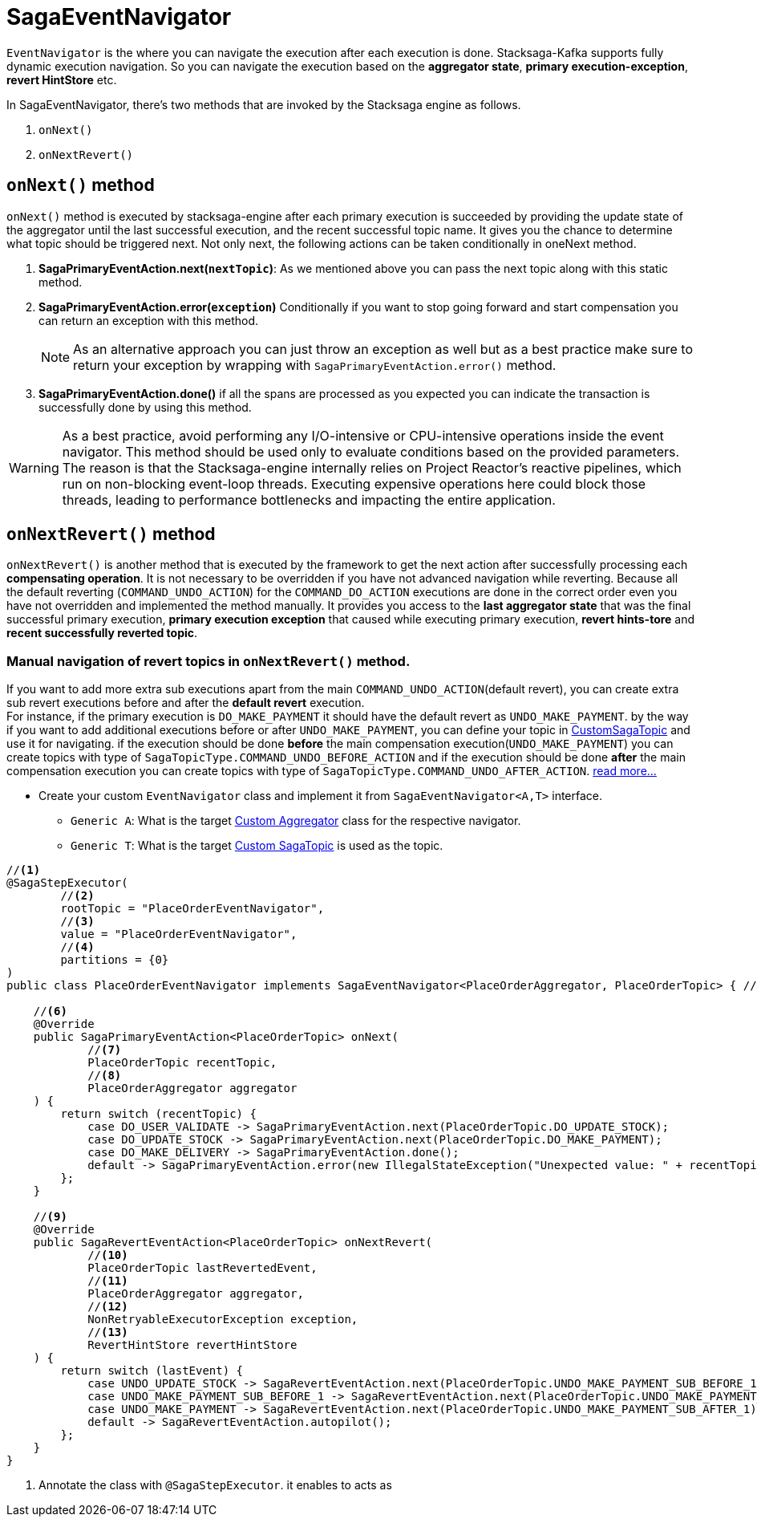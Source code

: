 = SagaEventNavigator

`EventNavigator` is the where you can navigate the execution after each execution is done.
Stacksaga-Kafka supports fully dynamic execution navigation.
So you can navigate the execution based on the *aggregator state*, *primary execution-exception*, *revert HintStore* etc.

In SagaEventNavigator, there's two methods that are invoked by the Stacksaga engine as follows.

. `onNext()`
. `onNextRevert()`


== `onNext()` method

`onNext()` method is executed by stacksaga-engine after each primary execution is succeeded by providing the update state of the aggregator until the last successful execution, and the recent successful topic name.
It gives you the chance to determine what topic should be triggered next.
Not only next, the following actions can be taken conditionally in oneNext method.

. *SagaPrimaryEventAction.next(`nextTopic`)*: As we mentioned above you can pass the next topic along with this static method.
. *SagaPrimaryEventAction.error(`exception`)* Conditionally if you want to stop going forward and start compensation you can return an exception with this method.
+
NOTE: As an alternative approach you can just throw an exception as well but as a best practice make sure to return your exception by wrapping with `SagaPrimaryEventAction.error()` method.
. *SagaPrimaryEventAction.done()* if all the spans are processed as you expected you can indicate the transaction is successfully done by using this method.

WARNING: As a best practice, avoid performing any I/O-intensive or CPU-intensive operations inside the event navigator.
This method should be used only to evaluate conditions based on the provided parameters. +
The reason is that the Stacksaga-engine internally relies on Project Reactor’s reactive pipelines, which run on non-blocking event-loop threads.
Executing expensive operations here could block those threads, leading to performance bottlenecks and impacting the entire application.

== `onNextRevert()` method

`onNextRevert()` is another method that is executed by the framework to get the next action after successfully processing each *compensating operation*.
It is not necessary to be overridden if you have not advanced navigation while reverting.
Because all the default reverting (`COMMAND_UNDO_ACTION`) for the `COMMAND_DO_ACTION` executions are done in the correct order even you have not overridden and implemented the method manually.
It provides you access to the *last aggregator state* that was the final successful primary execution, *primary execution exception* that caused while executing primary execution, *revert hints-tore* and *recent successfully reverted topic*.

=== Manual navigation of revert topics in `onNextRevert()` method.

If you want to add more extra sub executions apart from the main `COMMAND_UNDO_ACTION`(default revert), you can create extra sub revert executions before and after the *default revert* execution. +
For instance, if the primary execution is `DO_MAKE_PAYMENT` it should have the default revert as `UNDO_MAKE_PAYMENT`. by the way if you want to add additional executions before or after `UNDO_MAKE_PAYMENT`, you can define your topic in xref:stacksaga-kafka/saga-topic/saga-topic.adoc[CustomSagaTopic] and use it for navigating. if the execution should be done *before* the main compensation execution(`UNDO_MAKE_PAYMENT`) you can create topics with type of `SagaTopicType.COMMAND_UNDO_BEFORE_ACTION` and if the execution should be done *after* the main compensation execution you can create topics with type of `SagaTopicType.COMMAND_UNDO_AFTER_ACTION`. xref:stacksaga-kafka/saga-topic/saga-topic.adoc[read more...]

* Create your custom `EventNavigator` class and implement it from `SagaEventNavigator<A,T>` interface.
** `Generic A`: What is the target xref:stacksaga-engines:stacksaga-kafka/aggregator/create-aggregator.adoc[Custom Aggregator] class for the respective navigator.
** `Generic T`: What is the target xref:stacksaga-engines:stacksaga-kafka/saga-topic/saga-topic.adoc[Custom SagaTopic] is used as the topic.

[source,java]
----
//<1>
@SagaStepExecutor(
        //<2>
        rootTopic = "PlaceOrderEventNavigator",
        //<3>
        value = "PlaceOrderEventNavigator",
        //<4>
        partitions = {0}
)
public class PlaceOrderEventNavigator implements SagaEventNavigator<PlaceOrderAggregator, PlaceOrderTopic> { //<5>

    //<6>
    @Override
    public SagaPrimaryEventAction<PlaceOrderTopic> onNext(
            //<7>
            PlaceOrderTopic recentTopic,
            //<8>
            PlaceOrderAggregator aggregator
    ) {
        return switch (recentTopic) {
            case DO_USER_VALIDATE -> SagaPrimaryEventAction.next(PlaceOrderTopic.DO_UPDATE_STOCK);
            case DO_UPDATE_STOCK -> SagaPrimaryEventAction.next(PlaceOrderTopic.DO_MAKE_PAYMENT);
            case DO_MAKE_DELIVERY -> SagaPrimaryEventAction.done();
            default -> SagaPrimaryEventAction.error(new IllegalStateException("Unexpected value: " + recentTopic));
        };
    }

    //<9>
    @Override
    public SagaRevertEventAction<PlaceOrderTopic> onNextRevert(
            //<10>
            PlaceOrderTopic lastRevertedEvent,
            //<11>
            PlaceOrderAggregator aggregator,
            //<12>
            NonRetryableExecutorException exception,
            //<13>
            RevertHintStore revertHintStore
    ) {
        return switch (lastEvent) {
            case UNDO_UPDATE_STOCK -> SagaRevertEventAction.next(PlaceOrderTopic.UNDO_MAKE_PAYMENT_SUB_BEFORE_1);
            case UNDO_MAKE_PAYMENT_SUB_BEFORE_1 -> SagaRevertEventAction.next(PlaceOrderTopic.UNDO_MAKE_PAYMENT_SUB_BEFORE_2);
            case UNDO_MAKE_PAYMENT -> SagaRevertEventAction.next(PlaceOrderTopic.UNDO_MAKE_PAYMENT_SUB_AFTER_1);
            default -> SagaRevertEventAction.autopilot();
        };
    }
}
----

<1> Annotate the class with `@SagaStepExecutor`. it enables to acts as